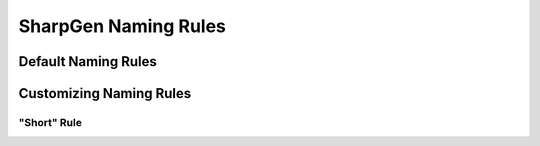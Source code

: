 ========================
SharpGen Naming Rules
========================

Default Naming Rules
=======================


Customizing Naming Rules
==========================


"Short" Rule
----------------